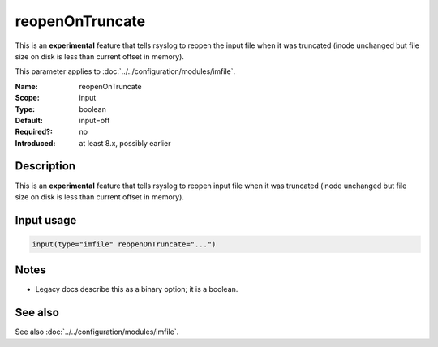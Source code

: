 .. _param-imfile-reopenontruncate:
.. _imfile.parameter.module.reopenontruncate:

reopenOnTruncate
================

.. index::
   single: imfile; reopenOnTruncate
   single: reopenOnTruncate

.. summary-start

This is an **experimental** feature that tells rsyslog to reopen the input file when it was truncated (inode unchanged but file size on disk is less than current offset in memory).

.. summary-end

This parameter applies to :doc:`../../configuration/modules/imfile`.

:Name: reopenOnTruncate
:Scope: input
:Type: boolean
:Default: input=off
:Required?: no
:Introduced: at least 8.x, possibly earlier

Description
-----------
This is an **experimental** feature that tells rsyslog to reopen input file
when it was truncated (inode unchanged but file size on disk is less than
current offset in memory).

Input usage
-----------
.. _param-imfile-input-reopenontruncate:
.. _imfile.parameter.input.reopenontruncate:
.. code-block:: rsyslog

   input(type="imfile" reopenOnTruncate="...")

Notes
-----
- Legacy docs describe this as a binary option; it is a boolean.

See also
--------
See also :doc:`../../configuration/modules/imfile`.
